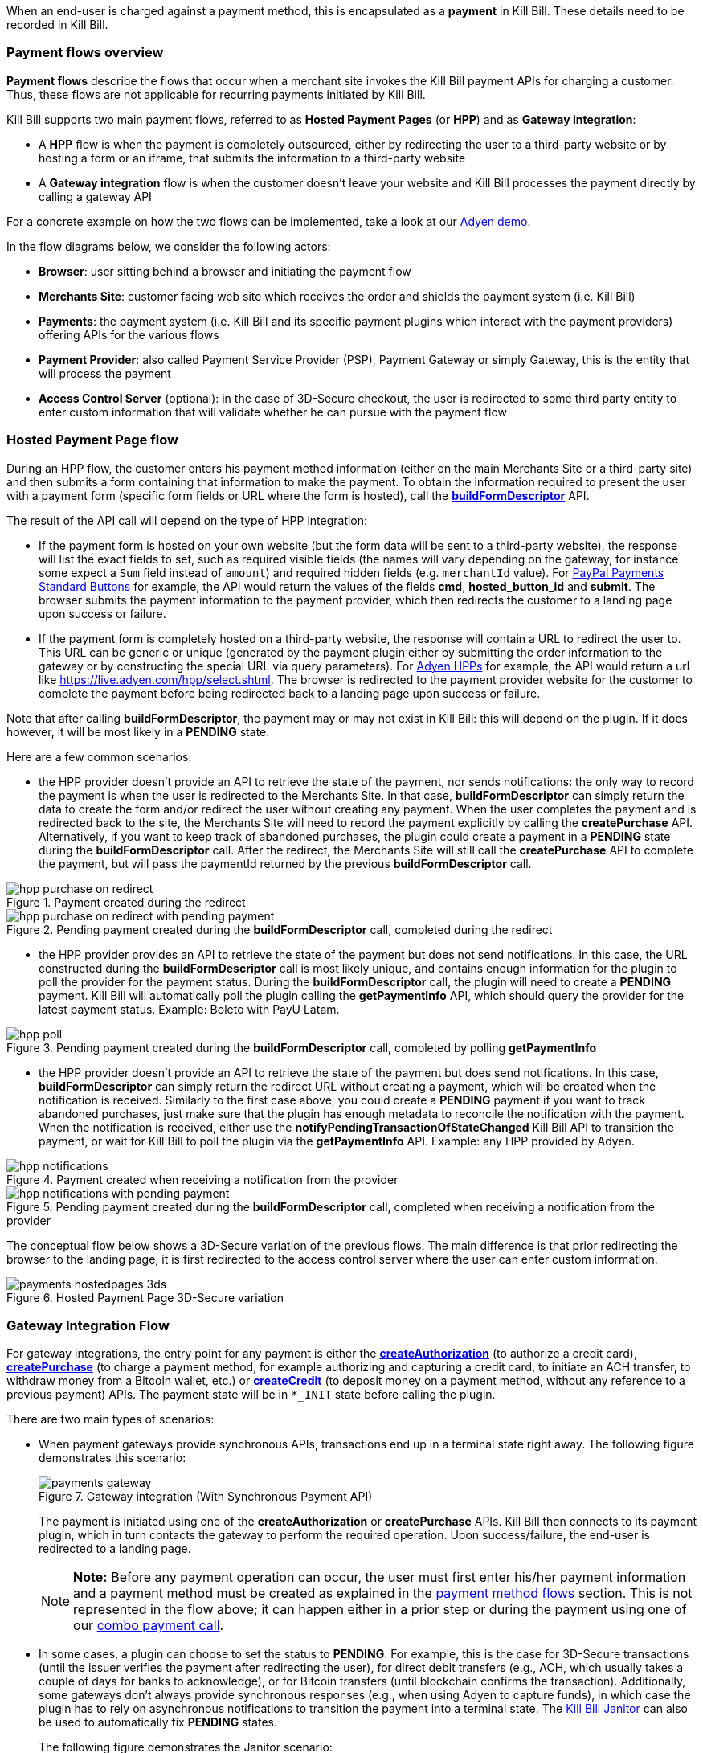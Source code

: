 When an end-user is charged against a payment method, this is encapsulated as a *payment* in Kill Bill. These details need to be recorded in Kill Bill.


=== Payment flows overview

*Payment flows* describe the flows that occur when a merchant site invokes the Kill Bill payment APIs for charging a customer. Thus,
these flows are not applicable for recurring payments initiated by Kill Bill.

Kill Bill supports two main payment flows, referred to as *Hosted Payment Pages* (or *HPP*) and as *Gateway integration*:

* A *HPP* flow is when the payment is completely outsourced, either by redirecting the user to a third-party website or by hosting a form or an iframe, that submits the information to a third-party website
* A *Gateway integration* flow is when the customer doesn't leave your website and Kill Bill processes the payment directly by calling a gateway API

For a concrete example on how the two flows can be implemented, take a look at our https://github.com/killbill/killbill-adyen-demo[Adyen demo].

In the flow diagrams below, we consider the following actors:

* *Browser*: user sitting behind a browser and initiating the payment flow
* *Merchants Site*: customer facing web site which receives the order and shields the payment system (i.e. Kill Bill)
* *Payments*: the payment system (i.e. Kill Bill and its specific payment plugins which interact with the payment providers) offering APIs for the various flows
* *Payment Provider*: also called Payment Service Provider (PSP), Payment Gateway or simply Gateway, this is the entity that will process the payment
* *Access Control Server* (optional): in the case of 3D-Secure checkout, the user is redirected to some third party entity to enter custom information that will validate whether he can pursue with the payment flow

=== Hosted Payment Page flow

During an HPP flow, the customer enters his payment method information (either on the main Merchants Site or a third-party site) and then submits a form containing that information to make the payment. To obtain the information required to present the user with a payment form (specific form fields or URL where the form is hosted), call the https://github.com/killbill/killbill-api/blob/master/src/main/java/org/killbill/billing/payment/api/PaymentGatewayApi.java[*buildFormDescriptor*] API.

The result of the API call will depend on the type of HPP integration:

* If the payment form is hosted on your own website (but the form data will be sent to a third-party website), the response will list the exact fields to set, such as required visible fields (the names will vary depending on the gateway, for instance some expect a `Sum` field instead of `amount`) and required hidden fields (e.g. `merchantId` value). For https://developer.paypal.com/docs/classic/paypal-payments-standard/ht_test-pps-buttons/[PayPal Payments Standard Buttons] for example, the API would return the values of the fields *cmd*, *hosted_button_id* and *submit*. The browser submits the payment information to the payment provider, which then redirects the customer to a landing page upon success or failure.
* If the payment form is completely hosted on a third-party website, the response will contain a URL to redirect the user to. This URL can be generic or unique (generated by the payment plugin either by submitting the order information to the gateway or by constructing the special URL via query parameters). For https://docs.adyen.com/classic-integration/hosted-payment-pages/hosted-payment-pages-api[Adyen HPPs] for example, the API would return a url like https://live.adyen.com/hpp/select.shtml. The browser is redirected to the payment provider website for the customer to complete the payment before being redirected back to a landing page upon success or failure.

Note that after calling *buildFormDescriptor*, the payment may or may not exist in Kill Bill: this will depend on the plugin. If it does however, it will be most likely in a **PENDING** state.

Here are a few common scenarios:

* the HPP provider doesn't provide an API to retrieve the state of the payment, nor sends notifications: the only way to record the payment is when the user is redirected to the Merchants Site. In that case, *buildFormDescriptor* can simply return the data to create the form and/or redirect the user without creating any payment. When the user completes the payment and is redirected back to the site, the Merchants Site will need to record the payment explicitly by calling the *createPurchase* API. Alternatively, if you want to keep track of abandoned purchases, the plugin could create a payment in a *PENDING* state during the *buildFormDescriptor* call. After the redirect, the Merchants Site will still call the *createPurchase* API to complete the payment, but will pass the paymentId returned by the previous *buildFormDescriptor* call.

.Payment created during the redirect

image::../assets/img/payment-userguide/hpp_purchase_on_redirect.svg[align="center"]

//https://github.com/killbill/killbill-docs/raw/v3/userguide/assets/img/payment-userguide/hpp_purchase_on_redirect.png[width=960,align="center"]

.Pending payment created during the *buildFormDescriptor* call, completed during the redirect

image::../assets/img/payment-userguide/hpp_purchase_on_redirect_with_pending_payment.svg[align="center"]

//https://github.com/killbill/killbill-docs/raw/v3/userguide/assets/img/payment-userguide/hpp_purchase_on_redirect_with_pending_payment.png[width=960,align="center"]

* the HPP provider provides an API to retrieve the state of the payment but does not send notifications. In this case, the URL constructed during the *buildFormDescriptor* call is most likely unique, and contains enough information for the plugin to poll the provider for the payment status. During the  *buildFormDescriptor* call, the plugin will need to create a *PENDING* payment. Kill Bill will automatically poll the plugin calling the *getPaymentInfo* API, which should query the provider for the latest payment status. Example: Boleto with PayU Latam.

.Pending payment created during the *buildFormDescriptor* call, completed by polling *getPaymentInfo*

image::../assets/img/payment-userguide/hpp_poll.svg[align="center"]

//https://github.com/killbill/killbill-docs/raw/v3/userguide/assets/img/payment-userguide/hpp_poll.png[width=960,align="center"]

* the HPP provider doesn't provide an API to retrieve the state of the payment but does send notifications. In this case, *buildFormDescriptor* can simply return the redirect URL without creating a payment, which will be created when the notification is received. Similarly to the first case above, you could create a *PENDING* payment if you want to track abandoned purchases, just make sure that the plugin has enough metadata to reconcile the notification with the payment. When the notification is received, either use the *notifyPendingTransactionOfStateChanged* Kill Bill API to transition the payment, or wait for Kill Bill to poll the plugin via  the *getPaymentInfo* API. Example: any HPP provided by Adyen.

.Payment created when receiving a notification from the provider

image::../assets/img/payment-userguide/hpp_notifications.svg[align="center"]

//https://github.com/killbill/killbill-docs/raw/v3/userguide/assets/img/payment-userguide/hpp_notifications.png[width=960,align="center"]

.Pending payment created during the *buildFormDescriptor* call, completed when receiving a notification from the provider

image::../assets/img/payment-userguide/hpp_notifications_with_pending_payment.svg[align="center"]

//https://github.com/killbill/killbill-docs/raw/v3/userguide/assets/img/payment-userguide/hpp_notifications_with_pending_payment.png[width=960,align="center"]

The conceptual flow below shows a 3D-Secure variation of the previous flows. The main difference is that prior redirecting the browser to the landing page, it is first redirected to the access control server where the user can enter custom information.

.Hosted Payment Page 3D-Secure variation

image::../assets/img/payment-userguide/payments_hostedpages_3ds.svg[align="center"]

//https://github.com/killbill/killbill-docs/raw/v3/userguide/assets/img/payment-userguide/payments_hostedpages_3ds.png[width=960,align="center"]

=== Gateway Integration Flow

For gateway integrations, the entry point for any payment is either the https://github.com/killbill/killbill-api/blob/master/src/main/java/org/killbill/billing/payment/api/PaymentApi.java[*createAuthorization*] (to authorize a credit card), https://github.com/killbill/killbill-api/blob/master/src/main/java/org/killbill/billing/payment/api/PaymentApi.java[*createPurchase*] (to charge a payment method, for example authorizing and capturing a credit card, to initiate an ACH transfer, to withdraw money from a Bitcoin wallet, etc.) or https://github.com/killbill/killbill-api/blob/master/src/main/java/org/killbill/billing/payment/api/PaymentApi.java[*createCredit*] (to deposit money on a payment method, without any reference to a previous payment) APIs. The payment state will be in `*_INIT` state before calling the plugin.

There are two main types of scenarios:

* When payment gateways provide synchronous APIs, transactions end up in a terminal state right away. The following figure demonstrates this scenario:
+
.Gateway integration (With Synchronous Payment API)

image::../assets/img/payment-userguide/payments_gateway.svg[align="center"]
+
The payment is initiated using one of the *createAuthorization* or *createPurchase* APIs. Kill Bill then connects to its payment plugin, which in turn contacts the gateway to perform the required operation. Upon success/failure, the end-user is redirected to a landing page.
+
[NOTE]
*Note:* Before any payment operation can occur, the user must first enter his/her payment information and a payment method must be created as explained in the <<payment_method_flows, payment method flows>> section. This is not represented in the flow above; it can happen either in a prior step or during the payment using one of our https://killbill.github.io/slate/#payment-combo-api-to-create-a-new-payment-transaction-on-a-existing-or-not-account[combo payment call].
+
* In some cases, a plugin can choose to set the status to *PENDING*. For example, this is the case for 3D-Secure transactions (until the issuer verifies the payment after redirecting the user), for direct debit transfers (e.g., ACH, which usually takes a couple of days for banks to acknowledge), or for Bitcoin transfers (until blockchain confirms the transaction). Additionally, some gateways don't always provide synchronous responses (e.g., when using Adyen to capture funds), in which case the plugin has to rely on asynchronous notifications to transition the payment into a terminal state. The <<Janitor, Kill Bill Janitor>> can also be used to automatically fix *PENDING* states.
+
The following figure demonstrates the Janitor scenario:
+
.Gateway integration (With Asynchronous payment)
image::https://github.com/killbill/killbill-docs/raw/v3/userguide/assets/img/payment-userguide/janitor.png[width=960,align="center"]